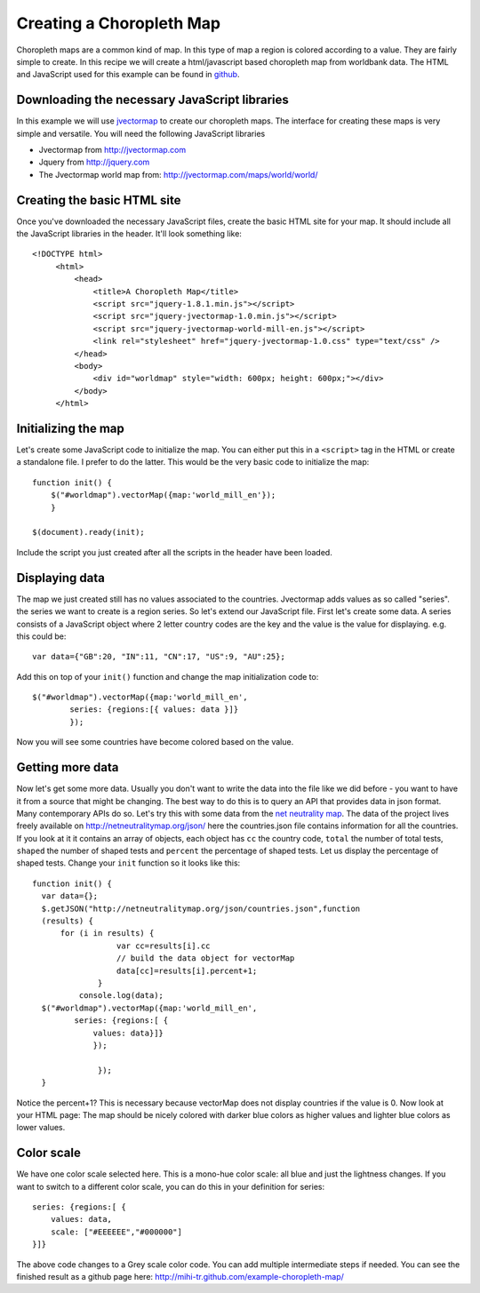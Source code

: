 Creating a Choropleth Map
=========================
.. sectionauthor:: Michael Bauer (@mihi_tr on twitter)

Choropleth maps are a common kind of map. In this type of map a region is
colored according to a value. They are fairly simple to create. In this
recipe we will create a html/javascript based choropleth map from worldbank
data. The HTML and JavaScript used for this example can be found in
`github`_.


Downloading the necessary JavaScript libraries
-----------------------------------------------

In this example we will use `jvectormap`_ to create our choropleth maps.
The interface for creating these maps is very simple and versatile. You
will need the following JavaScript libraries

* Jvectormap from http://jvectormap.com
* Jquery from http://jquery.com
* The Jvectormap world map from: http://jvectormap.com/maps/world/world/

Creating the basic HTML site
----------------------------

Once you've downloaded the necessary JavaScript files, create the basic
HTML site for your map. It should include all the JavaScript libraries in
the header. It'll look something like::

   <!DOCTYPE html>
        <html>
            <head>
                <title>A Choropleth Map</title>
                <script src="jquery-1.8.1.min.js"></script>
                <script src="jquery-jvectormap-1.0.min.js"></script>
                <script src="jquery-jvectormap-world-mill-en.js"></script>
                <link rel="stylesheet" href="jquery-jvectormap-1.0.css" type="text/css" />
            </head>
            <body>
                <div id="worldmap" style="width: 600px; height: 600px;"></div>
            </body>
        </html>
 
Initializing the map
--------------------

Let's create some JavaScript code to initialize the map. 
You can either put this in a ``<script>`` tag in the HTML or create a
standalone file. I prefer to do the latter. This would be the very basic
code to initialize the map::

    function init() {
        $("#worldmap").vectorMap({map:'world_mill_en'});
        }

    $(document).ready(init);    
    

Include the script you just created after all the scripts in the header
have been loaded.

Displaying data
---------------

The map we just created still has no values associated to the countries.
Jvectormap adds values as so called "series". the series we want to create
is a region series. So let's extend our JavaScript file. First let's create
some data. A series consists of a JavaScript object where 2 letter country
codes are the key and the value is the value for displaying. e.g. this
could be::
    
    var data={"GB":20, "IN":11, "CN":17, "US":9, "AU":25};

Add this on top of your ``init()`` function and change the map
initialization code to::
    
    $("#worldmap").vectorMap({map:'world_mill_en',
            series: {regions:[{ values: data }]}
            });

Now you will see some countries have become colored based on the value. 

Getting more data
-----------------

Now let's get some more data. Usually you don't want to write the data
into the file like we did before - you want to have it from a source that
might be changing. The best way to do this is to query an API that provides
data in json format. Many contemporary APIs do so. Let's try this with some
data from the `net neutrality map`_. The data of the project lives freely
available on http://netneutralitymap.org/json/ here the countries.json file
contains information for all the countries. If you look at it it contains
an array of objects, each object has ``cc`` the country code, ``total`` the
number of total tests, ``shaped`` the number of shaped tests and
``percent`` the percentage of shaped tests. Let us display the percentage
of shaped tests. Change your ``init`` function so it looks like this::

  function init() { 
    var data={}; 
    $.getJSON("http://netneutralitymap.org/json/countries.json",function 
    (results) { 
        for (i in results) {
                    var cc=results[i].cc
                    // build the data object for vectorMap
                    data[cc]=results[i].percent+1; 
                }
            console.log(data);
    $("#worldmap").vectorMap({map:'world_mill_en',
           series: {regions:[ {
               values: data}]}
               });

                });
    }

Notice the percent+1? This is necessary because vectorMap does not display
countries if the value is 0. Now look at your HTML page: The map should be
nicely colored with darker blue colors as higher values and lighter blue
colors as lower values. 

Color scale
----------

We have one color scale selected here. This is a mono-hue color scale: all
blue and just the lightness changes. If you want to switch to a different
color scale, you can do this in your definition for series::
    
    series: {regions:[ {
        values: data,
        scale: ["#EEEEEE","#000000"]
    }]}

The above code changes to a Grey scale color code. You can add multiple
intermediate steps if needed. You can see the finished result as a github
page here: http://mihi-tr.github.com/example-choropleth-map/



.. _github: https://github.com/mihi-tr/example-choropleth-map
.. _jvectormap: http://jvectormap.com
.. _worldbank provides an API: http://data.worldbank.org/developers
.. _net neutrality map: http://netneutralitymap.org
